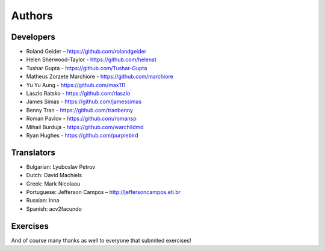 Authors
=======

Developers
----------

* Roland Geider – https://github.com/rolandgeider
* Helen Sherwood-Taylor - https://github.com/helenst
* Tushar Gupta - https://github.com/Tushar-Gupta
* Matheus Zorzete Marchiore - https://github.com/marchiore
* Yu Yu Aung - https://github.com/max111
* Laszlo Ratsko - https://github.com/rlaszlo
* James Simas - https://github.com/jamessimas
* Benny Tran - https://github.com/tranbenny
* Roman Pavlov - https://github.com/romansp
* Mihail Burduja - https://github.com/warchildmd
* Ryan Hughes - https://github.com/purplebird

Translators
-----------

* Bulgarian: Lyuboslav Petrov
* Dutch: David Machiels
* Greek: Mark Nicolaou
* Portuguese: Jefferson Campos – http://jeffersoncampos.eti.br
* Russian: Inna
* Spanish: acv2facundo


Exercises
---------

And of course many thanks as well to everyone that submited exercises!
